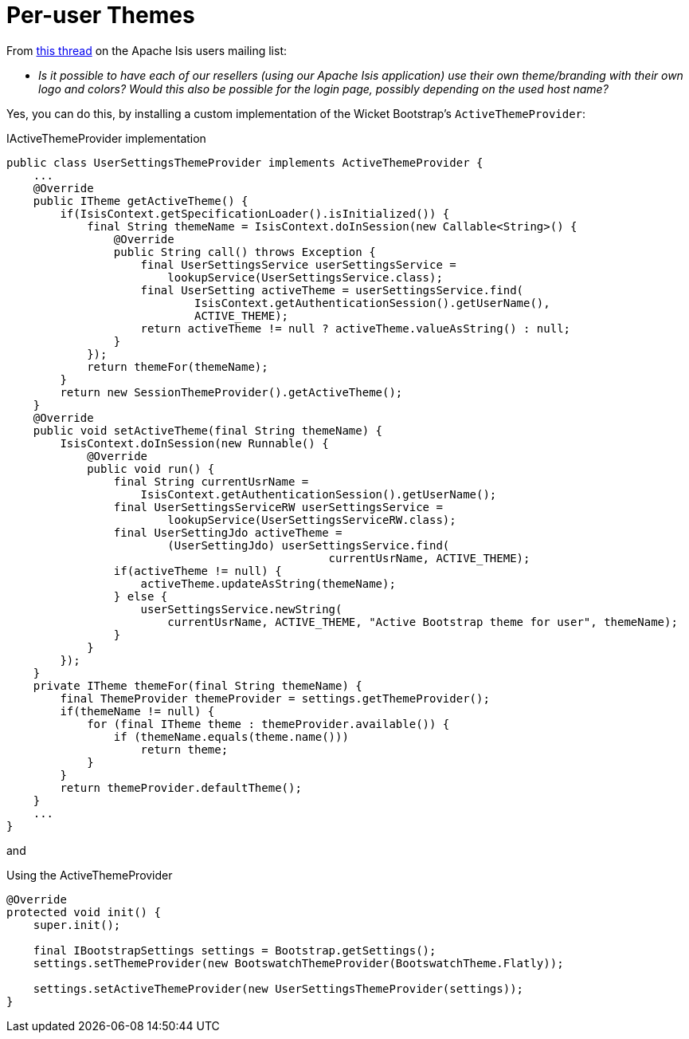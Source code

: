 [[per-user-themes]]
= Per-user Themes

:Notice: Licensed to the Apache Software Foundation (ASF) under one or more contributor license agreements. See the NOTICE file distributed with this work for additional information regarding copyright ownership. The ASF licenses this file to you under the Apache License, Version 2.0 (the "License"); you may not use this file except in compliance with the License. You may obtain a copy of the License at. http://www.apache.org/licenses/LICENSE-2.0 . Unless required by applicable law or agreed to in writing, software distributed under the License is distributed on an "AS IS" BASIS, WITHOUT WARRANTIES OR  CONDITIONS OF ANY KIND, either express or implied. See the License for the specific language governing permissions and limitations under the License.


From link:http://causeway.markmail.org/thread/kb4442niwwbnghey[this thread] on the Apache Isis users mailing list:

* _Is it possible to have each of our resellers (using our Apache Isis application) use their own theme/branding with their own logo and colors?
Would this also be possible for the login page, possibly depending on the used host name?_


Yes, you can do this, by installing a custom implementation of the Wicket Bootstrap's `ActiveThemeProvider`:

[source,java]
.IActiveThemeProvider implementation
----
public class UserSettingsThemeProvider implements ActiveThemeProvider {
    ...
    @Override
    public ITheme getActiveTheme() {
        if(IsisContext.getSpecificationLoader().isInitialized()) {
            final String themeName = IsisContext.doInSession(new Callable<String>() {
                @Override
                public String call() throws Exception {
                    final UserSettingsService userSettingsService =
                        lookupService(UserSettingsService.class);
                    final UserSetting activeTheme = userSettingsService.find(
                            IsisContext.getAuthenticationSession().getUserName(),
                            ACTIVE_THEME);
                    return activeTheme != null ? activeTheme.valueAsString() : null;
                }
            });
            return themeFor(themeName);
        }
        return new SessionThemeProvider().getActiveTheme();
    }
    @Override
    public void setActiveTheme(final String themeName) {
        IsisContext.doInSession(new Runnable() {
            @Override
            public void run() {
                final String currentUsrName =
                    IsisContext.getAuthenticationSession().getUserName();
                final UserSettingsServiceRW userSettingsService =
                        lookupService(UserSettingsServiceRW.class);
                final UserSettingJdo activeTheme =
                        (UserSettingJdo) userSettingsService.find(
                                                currentUsrName, ACTIVE_THEME);
                if(activeTheme != null) {
                    activeTheme.updateAsString(themeName);
                } else {
                    userSettingsService.newString(
                        currentUsrName, ACTIVE_THEME, "Active Bootstrap theme for user", themeName);
                }
            }
        });
    }
    private ITheme themeFor(final String themeName) {
        final ThemeProvider themeProvider = settings.getThemeProvider();
        if(themeName != null) {
            for (final ITheme theme : themeProvider.available()) {
                if (themeName.equals(theme.name()))
                    return theme;
            }
        }
        return themeProvider.defaultTheme();
    }
    ...
}
----

and

[source,java]
.Using the ActiveThemeProvider
----
@Override
protected void init() {
    super.init();

    final IBootstrapSettings settings = Bootstrap.getSettings();
    settings.setThemeProvider(new BootswatchThemeProvider(BootswatchTheme.Flatly));

    settings.setActiveThemeProvider(new UserSettingsThemeProvider(settings));
}
----
